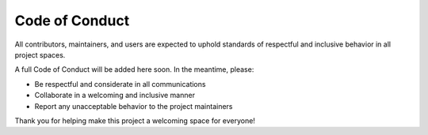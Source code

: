 ===============
Code of Conduct
===============

All contributors, maintainers, and users are expected to uphold standards of respectful and inclusive behavior in all project spaces.

A full Code of Conduct will be added here soon. In the meantime, please:

- Be respectful and considerate in all communications
- Collaborate in a welcoming and inclusive manner
- Report any unacceptable behavior to the project maintainers

Thank you for helping make this project a welcoming space for everyone!

